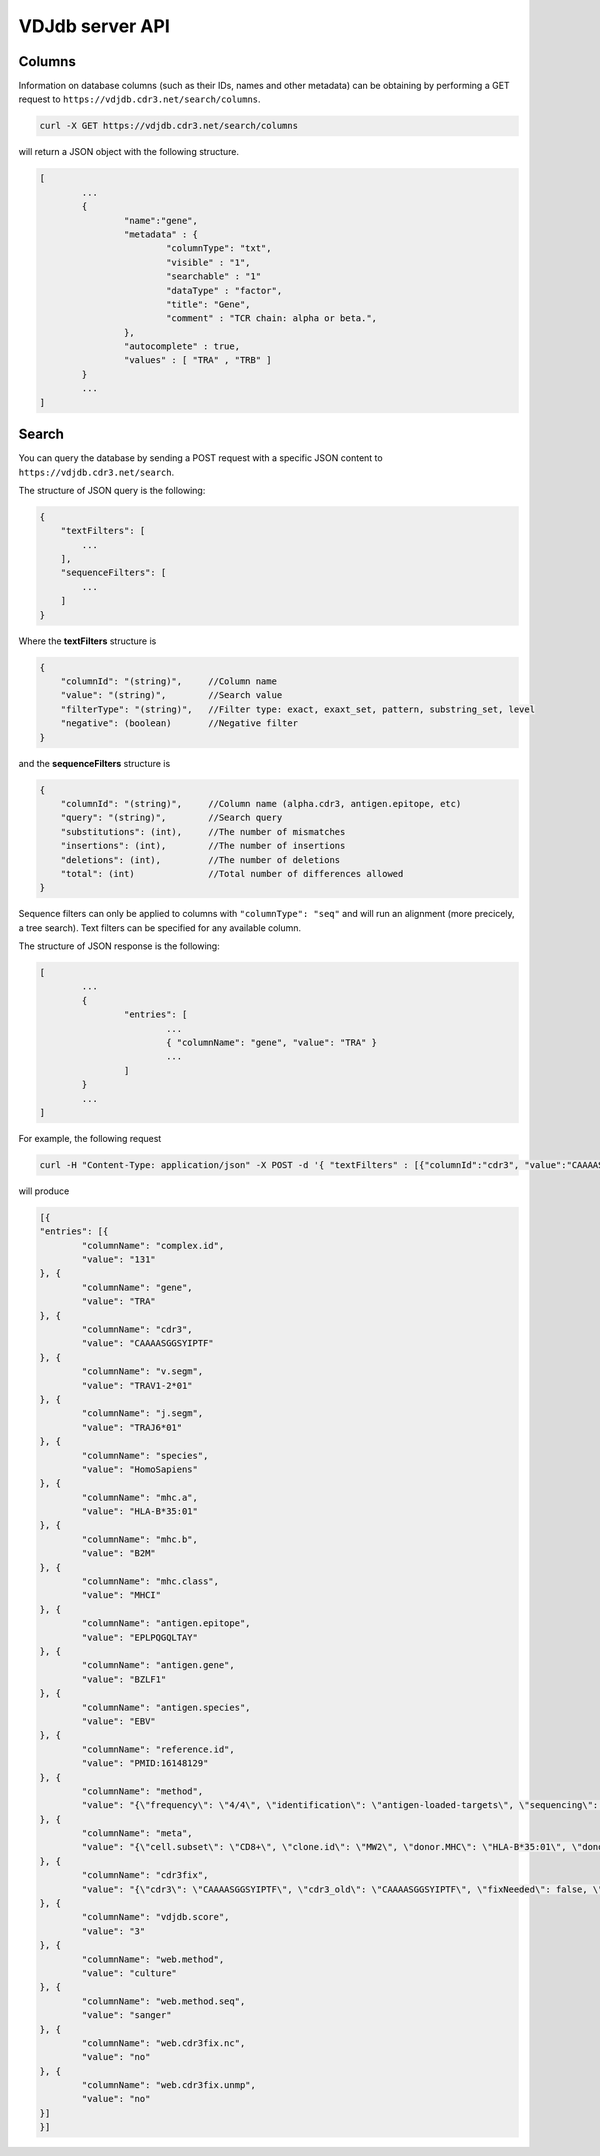 .. _api:

VDJdb server API
----------------

Columns
^^^^^^^

Information on database columns (such as their IDs, names and other metadata) can be obtaining by performing a GET request to ``https://vdjdb.cdr3.net/search/columns``.

.. code:: bash 

	curl -X GET https://vdjdb.cdr3.net/search/columns

will return a JSON object with the following structure.

.. code:: json

	[
		...
		{
			"name":"gene", 
			"metadata" : {
				"columnType": "txt",
				"visible" : "1",
				"searchable" : "1"
				"dataType" : "factor",
				"title": "Gene",
				"comment" : "TCR chain: alpha or beta.",
			},
			"autocomplete" : true,
			"values" : [ "TRA" , "TRB" ]
		}
		...
	]


Search
^^^^^^

You can query the database by sending a POST request with a specific JSON content to ``https://vdjdb.cdr3.net/search``.

The structure of JSON query is the following:

.. code:: json

    {
        "textFilters": [
            ...
        ],
        "sequenceFilters": [
            ...
        ]
    }
    

Where the **textFilters** structure is

.. code:: json

    {
        "columnId": "(string)",     //Column name
        "value": "(string)",        //Search value
        "filterType": "(string)",   //Filter type: exact, exaxt_set, pattern, substring_set, level
        "negative": (boolean)       //Negative filter
    }


and the **sequenceFilters** structure is

.. code:: json

    {
        "columnId": "(string)",     //Column name (alpha.cdr3, antigen.epitope, etc)
        "query": "(string)",        //Search query
        "substitutions": (int),     //The number of mismatches
        "insertions": (int),        //The number of insertions
        "deletions": (int),         //The number of deletions
        "total": (int)              //Total number of differences allowed
    }

Sequence filters can only be applied to columns with ``"columnType": "seq"`` and will run an alignment (more precicely, a tree search). Text filters can be specified for any available column.


The structure of JSON response is the following:

.. code:: json 

	[
		...
		{
			"entries": [ 
				...
				{ "columnName": "gene", "value": "TRA" }
				...
			]
		}
		...
	]

For example, the following request

.. code:: bash

	curl -H "Content-Type: application/json" -X POST -d '{ "textFilters" : [{"columnId":"cdr3", "value":"CAAAASGGSYIPTF", "filterType":"exact", "negative":false }], "sequenceFilters" : [] }' https://vdjdb.cdr3.net/search

will produce

.. code:: json

	[{
    	"entries": [{
        	"columnName": "complex.id",
        	"value": "131"
    	}, {
        	"columnName": "gene",
        	"value": "TRA"
    	}, {
        	"columnName": "cdr3",
        	"value": "CAAAASGGSYIPTF"
    	}, {
        	"columnName": "v.segm",
        	"value": "TRAV1-2*01"
    	}, {
        	"columnName": "j.segm",
        	"value": "TRAJ6*01"
    	}, {
        	"columnName": "species",
        	"value": "HomoSapiens"
    	}, {
        	"columnName": "mhc.a",
        	"value": "HLA-B*35:01"
    	}, {
        	"columnName": "mhc.b",
        	"value": "B2M"
    	}, {
        	"columnName": "mhc.class",
        	"value": "MHCI"
    	}, {
        	"columnName": "antigen.epitope",
        	"value": "EPLPQGQLTAY"
    	}, {
        	"columnName": "antigen.gene",
        	"value": "BZLF1"
    	}, {
        	"columnName": "antigen.species",
        	"value": "EBV"
    	}, {
        	"columnName": "reference.id",
        	"value": "PMID:16148129"
    	}, {
        	"columnName": "method",
        	"value": "{\"frequency\": \"4/4\", \"identification\": \"antigen-loaded-targets\", \"sequencing\": \"sanger\", \"singlecell\": \"\", 	\"verification\": \"antigen-loaded-targets,tetramer-stain\"}"
    	}, {
        	"columnName": "meta",
        	"value": "{\"cell.subset\": \"CD8+\", \"clone.id\": \"MW2\", \"donor.MHC\": \"HLA-B*35:01\", \"donor.MHC.method\": \"sequencing\", \"epitope.id\": \"\", \"replica.id\": \"\", \"samples.found\": 1, \"structure.id\": \"\", \"studies.found\": 1, \"study.id\": \"\", \"subject.cohort\": \"healthy\", \"subject.id\": \"\", \"tissue\": \"CTL culture\"}"
    	}, {
        	"columnName": "cdr3fix",
        	"value": "{\"cdr3\": \"CAAAASGGSYIPTF\", \"cdr3_old\": \"CAAAASGGSYIPTF\", \"fixNeeded\": false, \"good\": true, \"jCanonical\": true, \"jFixType\": \"NoFixNeeded\", \"jId\": \"TRAJ6*01\", \"jStart\": 4, \"vCanonical\": true, \"vEnd\": 2, \"vFixType\": \"NoFixNeeded\", \"vId\": \"TRAV1-2*01\"}"
    	}, {
        	"columnName": "vdjdb.score",
        	"value": "3"
    	}, {
        	"columnName": "web.method",
        	"value": "culture"
    	}, {
        	"columnName": "web.method.seq",
        	"value": "sanger"
    	}, {
        	"columnName": "web.cdr3fix.nc",
        	"value": "no"
    	}, {
        	"columnName": "web.cdr3fix.unmp",
        	"value": "no"
    	}]
	}]

